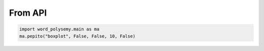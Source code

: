 From API
============

.. code-block:: python

    import word_polysemy.main as ma
    ma.pepito("boxplot", False, False, 10, False)
